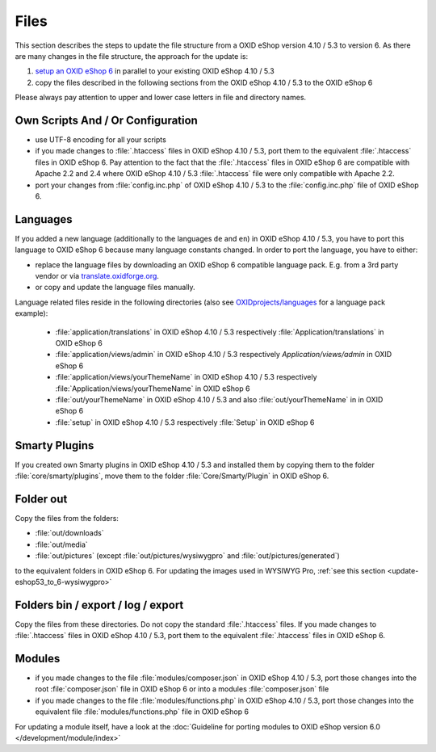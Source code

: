 Files
=====

This section describes the steps to update the file structure from a OXID eShop version 4.10 / 5.3 to version 6. As there are
many changes in the file structure, the approach for the update is:

1. `setup an OXID eShop 6 <https://docs.oxid-esales.com/developer/en/6.0/getting_started/installation/eshop_installation.html>`_ in parallel to your existing OXID eShop 4.10 / 5.3
2. copy the files described in the following sections from the OXID eShop 4.10 / 5.3 to the OXID eShop 6

Please always pay attention to upper and lower case letters in file and directory names.

Own Scripts And / Or Configuration
----------------------------------

* use UTF-8 encoding for all your scripts
* if you made changes to :file:`.htaccess` files in OXID eShop 4.10 / 5.3, port them to the equivalent :file:`.htaccess` files in OXID eShop 6.
  Pay attention to the fact that the :file:`.htaccess` files in OXID eShop 6 are compatible with Apache 2.2 and 2.4 where
  OXID eShop 4.10 / 5.3 :file:`.htaccess` file were only compatible with Apache 2.2.
* port your changes from :file:`config.inc.php` of OXID eShop 4.10 / 5.3 to the :file:`config.inc.php` file of OXID eShop 6.

Languages
---------
If you added a new language (additionally to the languages ``de`` and ``en``) in OXID eShop 4.10 / 5.3, you have to
port this language to OXID eShop 6 because many language constants changed. In order to port the language, you have to either:

* replace the language files by downloading an OXID eShop 6 compatible language pack. E.g. from a 3rd party vendor or via `translate.oxidforge.org <http://translate.oxidforge.org>`__.
* or copy and update the language files manually.

Language related files reside in the following directories
(also see `OXIDprojects/languages <https://github.com/OXIDprojects/languages>`__ for a language pack example):

  * :file:`application/translations` in OXID eShop 4.10 / 5.3 respectively :file:`Application/translations` in OXID eShop 6
  * :file:`application/views/admin` in OXID eShop 4.10 / 5.3 respectively `Application/views/admin` in OXID eShop 6
  * :file:`application/views/yourThemeName` in OXID eShop 4.10 / 5.3 respectively :file:`Application/views/yourThemeName` in OXID eShop 6
  * :file:`out/yourThemeName` in OXID eShop 4.10 / 5.3 and also :file:`out/yourThemeName` in in OXID eShop 6
  * :file:`setup` in OXID eShop 4.10 / 5.3 respectively :file:`Setup`  in OXID eShop 6


Smarty Plugins
--------------

If you created own Smarty plugins in OXID eShop 4.10 / 5.3 and installed them by copying them to the
folder :file:`core/smarty/plugins`, move them to the folder :file:`Core/Smarty/Plugin` in OXID eShop 6.

Folder out
----------

Copy the files from the folders:

* :file:`out/downloads`
* :file:`out/media`
* :file:`out/pictures` (except :file:`out/pictures/wysiwygpro` and :file:`out/pictures/generated`)

to the equivalent folders in OXID eShop 6. For updating the images used in WYSIWYG Pro,
:ref:`see this section <update-eshop53_to_6-wysiwygpro>`


Folders bin / export / log / export
-----------------------------------

Copy the files from these directories. Do not copy the standard :file:`.htaccess` files. If you made changes
to :file:`.htaccess` files in OXID eShop 4.10 / 5.3, port them to the equivalent :file:`.htaccess` files in OXID eShop 6.

Modules
-------

* if you made changes to the file :file:`modules/composer.json` in OXID eShop 4.10 / 5.3, port those changes into the
  root :file:`composer.json` file in OXID eShop 6 or into a modules :file:`composer.json` file
* if you made changes to the file :file:`modules/functions.php`  in OXID eShop 4.10 / 5.3, port those changes into the
  equivalent file :file:`modules/functions.php` file in OXID eShop 6

For updating a module itself, have a look at the :doc:`Guideline for porting modules to OXID eShop version 6.0 </development/module/index>`

